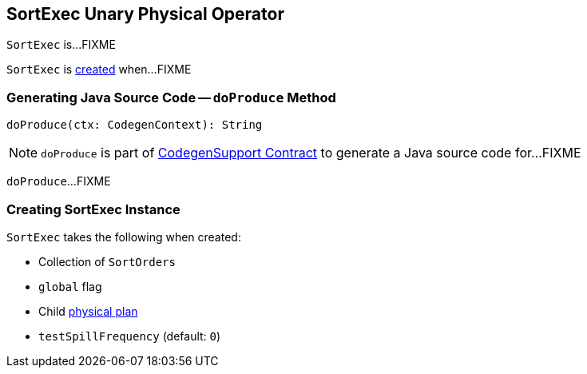 == [[SortExec]] SortExec Unary Physical Operator

`SortExec` is...FIXME

`SortExec` is <<creating-instance, created>> when...FIXME

=== [[doProduce]] Generating Java Source Code -- `doProduce` Method

[source, scala]
----
doProduce(ctx: CodegenContext): String
----

NOTE: `doProduce` is part of link:spark-sql-CodegenSupport.adoc#doProduce[CodegenSupport Contract] to generate a Java source code for...FIXME

`doProduce`...FIXME

=== [[creating-instance]] Creating SortExec Instance

`SortExec` takes the following when created:

* [[sortOrder]] Collection of `SortOrders`
* [[global]] `global` flag
* [[child]] Child link:spark-sql-SparkPlan.adoc[physical plan]
* [[testSpillFrequency]] `testSpillFrequency` (default: `0`)
